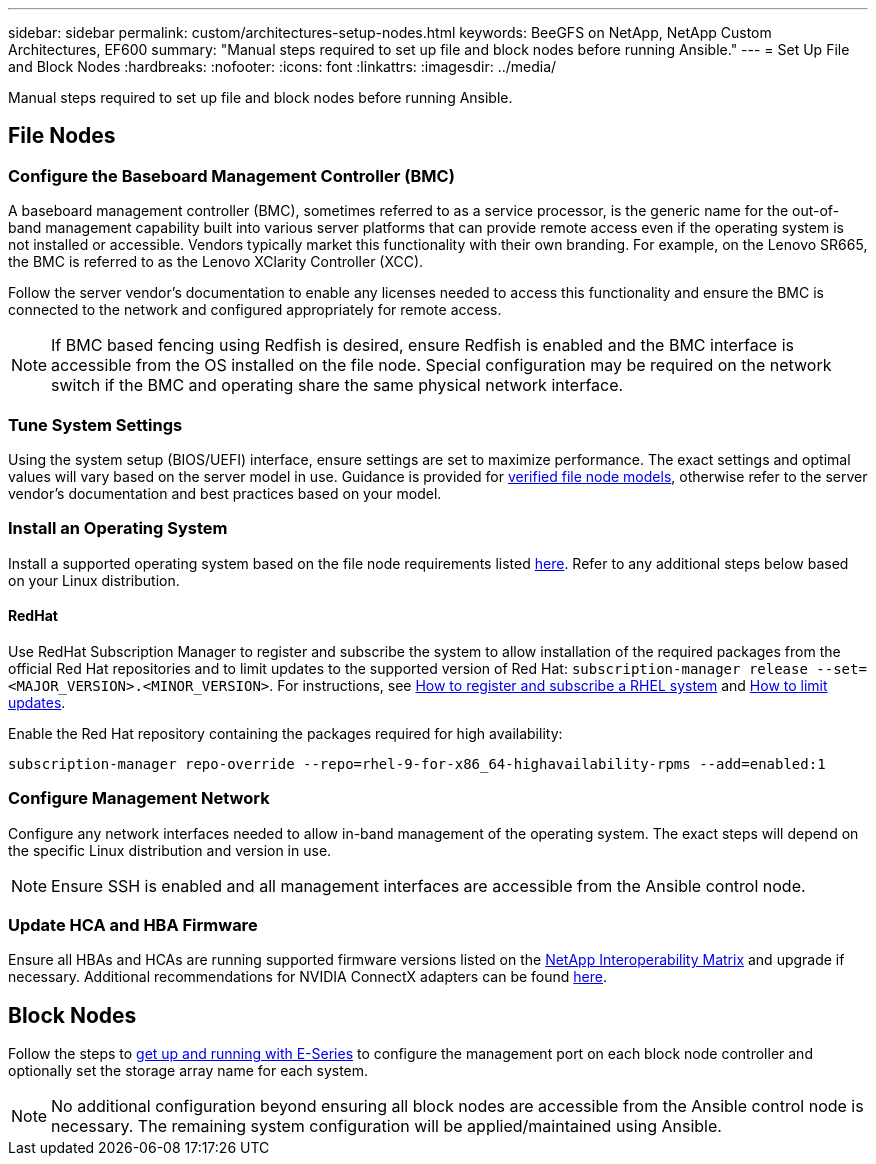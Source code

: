 ---
sidebar: sidebar
permalink: custom/architectures-setup-nodes.html
keywords: BeeGFS on NetApp, NetApp Custom Architectures, EF600
summary: "Manual steps required to set up file and block nodes before running Ansible."
---
= Set Up File and Block Nodes
:hardbreaks:
:nofooter:
:icons: font
:linkattrs:
:imagesdir: ../media/


[.lead]
Manual steps required to set up file and block nodes before running Ansible.

== File Nodes 

=== Configure the Baseboard Management Controller (BMC)

A baseboard management controller (BMC), sometimes referred to as a service processor, is the generic name for the out-of-band management capability built into various server platforms that can provide remote access even if the operating system is not installed or accessible. Vendors typically market this functionality with their own branding. For example, on the Lenovo SR665, the BMC is referred to as the Lenovo XClarity Controller (XCC).

Follow the server vendor's documentation to enable any licenses needed to access this functionality and ensure the BMC is connected to the network and configured appropriately for remote access.

NOTE: If BMC based fencing using Redfish is desired, ensure Redfish is enabled and the BMC interface is accessible from the OS installed on the file node. Special configuration may be required on the network switch if the BMC and operating share the same physical network interface.

=== Tune System Settings

Using the system setup (BIOS/UEFI) interface, ensure settings are set to maximize performance. The exact settings and optimal values will vary based on the server model in use. Guidance is provided for link:../second-gen/beegfs-deploy-file-node-tuning.html[verified file node models^], otherwise refer to the server vendor's documentation and best practices based on your model.

=== Install an Operating System

Install a supported operating system based on the file node requirements listed link:../second-gen/beegfs-technology-requirements.html#file-node-requirements[here^]. Refer to any additional steps below based on your Linux distribution.

==== RedHat
Use RedHat Subscription Manager to register and subscribe the system to allow installation of the required packages from the official Red Hat repositories and to limit updates to the supported version of Red Hat: `subscription-manager release --set=<MAJOR_VERSION>.<MINOR_VERSION>`. For instructions, see https://access.redhat.com/solutions/253273[How to register and subscribe a RHEL system^] and  https://access.redhat.com/solutions/2761031[How to limit updates^].

Enable the Red Hat repository containing the packages required for high availability:

....
subscription-manager repo-override --repo=rhel-9-for-x86_64-highavailability-rpms --add=enabled:1
....

=== Configure Management Network

Configure any network interfaces needed to allow in-band management of the operating system. The exact steps will depend on the specific Linux distribution and version in use.

NOTE: Ensure SSH is enabled and all management interfaces are accessible from the Ansible control node.

=== Update HCA and HBA Firmware

Ensure all HBAs and HCAs are running supported firmware versions listed on the link:https://imt.netapp.com/matrix/[NetApp Interoperability Matrix^] and upgrade if necessary. Additional recommendations for NVIDIA ConnectX adapters can be found link:../second-gen/beegfs-technology-requirements.html#file-node-requirements[here^].

== Block Nodes

Follow the steps to link:https://docs.netapp.com/us-en/e-series/getting-started/getup-run-concept.html[get up and running with E-Series^] to configure the management port on each block node controller and optionally set the storage array name for each system. 

NOTE: No additional configuration beyond ensuring all block nodes are accessible from the Ansible control node is necessary. The remaining system configuration will be applied/maintained using Ansible.
